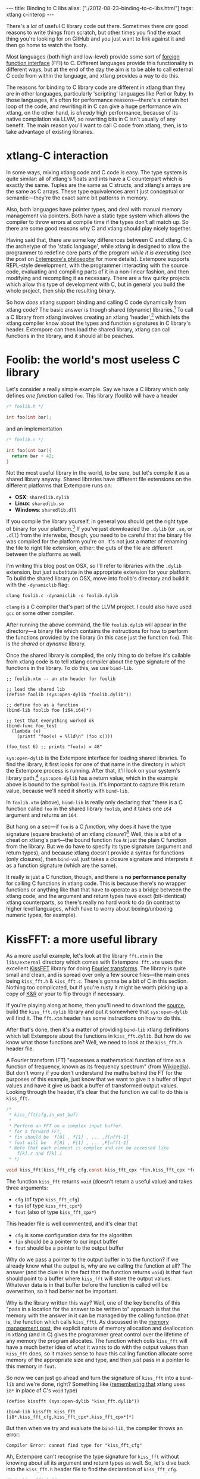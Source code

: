 #+begin_html
---
title: Binding to C libs
alias: ["./2012-08-23-binding-to-c-libs.html"]
tags: xtlang c-interop
---
#+end_html

There's a /lot/ of useful C library code out there. Sometimes there
/are/ good reasons to write things from scratch, but other times you
find the exact thing you're looking for on GitHub and you just want to
link against it and then go home to watch the footy.

Most languages (both high and low-level) provide some sort of
[[http://en.wikipedia.org/wiki/Foreign_function_interface][foreign function interface]] (FFI) to C. Different languages provide this
functionality in different ways, but at the end of the day the aim is
to be able to call external C code from within the language, and
xtlang provides a way to do this.  

The reasons for binding to C library code are different in xtlang than
they are in other languages, particularly 'scripting' languages like
Perl or Ruby. In those languages, it's often for performance
reasons---there's a certain hot loop of the code, and rewriting it in
C can give a huge performance win.  xtlang, on the other hand, is
/already/ high performance, because of its native compilation via
LLVM, so rewriting bits in C isn't usually of any benefit.  The main
reason you'll want to call C code from xtlang, then, is to take
advantage of existing libraries.

* xtlang-C interaction

In some ways, mixing xtlang code and C code is easy. The type system
is quite similar: all of xtlang's floats and ints have a C counterpart
which is exactly the same. Tuples are the same as C structs, and
xtlang's arrays are the same as C arrays. These type equivalences
aren't just conceptual or semantic---they're the exact same bit
patterns in memory.

Also, both languages have pointer types, and deal with manual memory
management via pointers. Both have a static type system which allows
the compiler to throw errors at compile time if the types don't all
match up. So there are some good reasons why C and xtlang should play
nicely together.

Having said that, there are some key differences between C and xtlang.
C is the archetype of the 'static language', while xtlang is designed
to allow the programmer to redefine core parts of the program /while
it is executing/ (see the post on [[file:2012-08-07-extempore-philosophy.org][Extempore's philosophy]] for more
details). Extempore supports REPL-style development, with the
programmer interacting with the source code, evaluating and compiling
parts of it in a non-linear fashion, and then modifying and
recompiling it as necessary.  There are a few quirky projects which
allow this type of development with C, but in general you build the
whole project, then ship the resulting binary.

So how /does/ xtlang support binding and calling C code dynamically
from xtlang code? The basic answer is though shared (dynamic)
libraries.[fn:static-vs-dynamic] To call a C library from xtlang
involves creating an xtlang 'header',[fn:header] which lets the xtlang
compiler know about the types and function signatures in C library's
header. Extempore can then load the shared library, xtlang can call
functions in the library, and it should all be peaches.

* Foolib: the world's most useless C library

Let's consider a really simple example.  Say we have a C library which
only defines /one function/ called =foo=.  This library (foolib) will
have a header

#+begin_src c
  /* foolib.h */
  
  int foo(int bar);
#+end_src

and an implementation

#+begin_src c
  /* foolib.c */
  
  int foo(int bar){
    return bar + 42;
  }
#+end_src

Not the most useful library in the world, to be sure, but let's
compile it as a shared library anyway. Shared libraries have different
file extensions on the different platforms that Extempore runs on:

- *OSX*: =sharedlib.dylib=
- *Linux*: =sharedlib.so=
- *Windows*: =sharedlib.dll=

If you compile the library yourself, in general you should get the
right type of binary for your platform.[fn:cross] If you've just
downloaded the =.dylib= (or =.so=, or =.dll=) from the interwebs,
though, you need to be careful that the binary file was compiled for
the platform you're on. It's not just a matter of renaming the file to
right file extension, either: the guts of the file are different
between the platforms as well.

I'm writing this blog post on OSX, so I'll refer to libraries with the
=.dylib= extension, but just substitute in the appropriate extension
for your platform. To build the shared library on OSX, move into
foolib's directory and build it with the =-dynamiclib= flag:

#+begin_example
clang foolib.c -dynamiclib -o foolib.dylib
#+end_example

=clang= is a C compiler that's part of the LLVM project. I could also
have used =gcc= or some other compiler.

After running the above command, the file =foolib.dylib= will appear
in the directory---a binary file which contains the instructions for
how to perform the functions provided by the library (in this case
just the function =foo=). This is the /shared/ or /dynamic/ library.

Once the shared library is compiled, the only thing to do before it's
callable from xtlang code is to tell xtlang compiler about the type
signature of the functions in the library. To do this, we use
=bind-lib=.

#+begin_src extempore
  ;; foolib.xtm -- an xtm header for foolib
  
  ;; load the shared lib
  (define foolib (sys:open-dylib "foolib.dylib"))
  
  ;; define foo as a function
  (bind-lib foolib foo [i64,i64]*)
  
  ;; test that everything worked ok
  (bind-func foo_test
    (lambda (x)
      (printf "foo(x) = %lld\n" (foo x))))
  
  (foo_test 6) ;; prints "foo(x) = 48"
#+end_src

=sys:open-dylib= is the Extempore interface for loading shared
libraries. To find the library, it first looks for one of that name in
the directory in which the Extempore process is running. After that,
it'll look on your system's library path.[fn:sysopen] =sys:open-dylib=
has a return value, which in the example above is bound to the symbol
=foolib=. It's important to capture this return value, because we'll
need it shortly with =bind-lib=.

In =foolib.xtm= (above), =bind-lib= is really only declaring that
"there is a C function called =foo= in the shared library =foolib=,
and it takes one =i64= argument and returns an =i64=.

But hang on a sec---if =foo= is a C /function/, why does it have the
type signature (square brackets) of an xtlang /closure/?[fn:fn-vs-cls]
Well, this is a bit of a cheat on xtlang's part---the bound function
=foo= /is/ just the plain C function from the library.  But we do have
to specify its type signature (argument and return types), and because
xtlang doesn't provide a syntax for functions (only closures), then
=bind-val= just takes a closure signature and interprets it as a
function signature (which are the same).

It really is just a C function, though, and there is
*no performance penalty* for calling C functions in xtlang code.  This
is because there's no wrapper functions or anything like that that
have to operate as a bridge between the xtlang code, and the argument
and return types have exact (bit-identical) xtlang counterparts, so
there's really no hard work to do (in contrast to higher level
languages, which have to worry about boxing/unboxing numeric types,
for example).

* KissFFT: a more useful library

As a more useful example, let's look at the library =fft.xtm= in the
=libs/external= directory which comes with Extempore. =fft.xtm= uses
the excellent [[http://sourceforge.net/projects/kissfft/][KissFFT]] library for doing [[http://en.wikipedia.org/wiki/Fourier_transform][Fourier transforms]]. The
library is quite small and clean, and is spread over only a few source
files---the main ones being =kiss_fft.h= & =kiss_fft.c=. There's gonna
be a bit of C in this section. Nothing too complicated, but if you're
rusty it might be worth picking up a copy of [[http://www.iu.hio.no/~mark/CTutorial/CTutorial.html][K&R]] or your to flip
through if necessary.

If you're playing along at home, then you'll need to download the
[[http://sourceforge.net/projects/kissfft/files/kissfft/][source]], build the =kiss_fft.dylib= library and put it somewhere that
=sys:open-dylib= will find it. The =fft.xtm= header has some
instructions on how to do this.

After that's done, then it's a matter of providing =bind-lib= xtlang
definitions which tell Extempore about the functions in
=kiss_fft.dylib=.  But how do we know what those functions are?  Well,
we need to look at the =kiss_fft.h= header file.

A Fourier transform (FT) "expresses a mathematical function of time as a
function of frequency, known as its frequency spectrum" (from
[[http://en.wikipedia.org/wiki/Fourier_transform][Wikipedia]]). But don't worry if you don't understand the maths behind
the FT for the purposes of this example, just know that we want to
give it a buffer of input values and have it give us back a buffer of
transformed output values. Looking through the header, it's clear that
the function we call to do this is =kiss_fft=.

#+begin_src c
  /*
   * kiss_fft(cfg,in_out_buf)
   *
   * Perform an FFT on a complex input buffer.
   * for a forward FFT,
   * fin should be  f[0] , f[1] , ... ,f[nfft-1]
   * fout will be   F[0] , F[1] , ... ,F[nfft-1]
   * Note that each element is complex and can be accessed like
      f[k].r and f[k].i
   * */
  
  void kiss_fft(kiss_fft_cfg cfg,const kiss_fft_cpx *fin,kiss_fft_cpx *fout);
#+end_src

The function =kiss_fft= returns =void= (doesn't return a useful
value) and takes three arguments:

- =cfg= (of type =kiss_fft_cfg=)
- =fin= (of type =kiss_fft_cpx*=)
- =fout= (also of type =kiss_fft_cpx*=)

This header file is well commented, and it's clear that

- =cfg= is some configuration data for the algorithm
- =fin= should be a pointer to our input buffer
- =fout= should be a pointer to the output buffer

Why do we pass a pointer to the output buffer in to the function? If
we already know what the output is, why are we calling the function at
all? The answer (and the clue is in the fact that the function returns
=void=) is that =fout= should point to a buffer where =kiss_fft= will
store the output values. Whatever data is in that buffer before the
function is called will be overwritten, so it had better not be
important.

Why is the library written this way?  Well, one of the key benefits of
this "pass in a location for the answer to be written to" approach is
that the memory with the answer in it can be managed by the calling
function (that is, the function which calls =kiss_fft=).  As discussed
in the [[file:2012-08-17-memory-management-in-extempore.org][memory management post]], the explicit nature of memory
allocation and deallocation in xtlang (and in C) gives the programmer
great control over the lifetime of any memory the program allocates.
The function which /calls/ =kiss_fft= will have a much better idea of
what it wants to do with the output values than =kiss_fft= does, so it
makes sense to have this calling function allocate some memory of the
appropriate size and type, and then just pass in a pointer to this
memory in =fout=.

So now we can just go ahead and turn the signature of =kiss_fft= into
a =bind-lib= and we're done, right?  Something like ([[file:2012-08-09-xtlang-type-reference.org][remembering that]]
xtlang uses =i8*= in place of C's =void= type)

#+begin_src extempore
  (define kissfft (sys:open-dylib "kiss_fft.dylib"))
  
  (bind-lib kissfft kiss_fft [i8*,kiss_fft_cfg,kiss_fft_cpx*,kiss_fft_cpx*]*)
#+end_src

But then when we try and evaluate the =bind-lib=, the compiler throws
an error:

#+begin_example
Compiler Error: cannot find type for "kiss_fft_cfg"
#+end_example

Ah, Extempore can't recognise the type signature for =kiss_fft=
without knowing about all its argument and return types as well. So,
let's dive back into the =kiss_fft.h= header file to find the
declaration of =kiss_fft_cfg=.

#+begin_src c
  /* in kiss_fft.h */

  typedef struct kiss_fft_state* kiss_fft_cfg;
#+end_src

So it seems that =kiss_fft_cfg= is actually =typedef='ed as a pointer
to the struct =kiss_fft_state=.  A =typedef= is just like a
=bind-alias= in xtlang: the compiler doesn't know anything about it,
it just looks like the type it points to.  So the function =kiss_fft=
is really expecting =kiss_fft_state*= to be the type of its first
argument.  We need to find the definition of /this/ type.

Hmm, it's not in =kiss_fft.h=.  A look in /all/ the header
files in the KissFFT source directory (with =grep kiss_fft_state *.h=)
reveals that it's actually defined in =_kiss_fft_guts.h=.

#+begin_src c
  /* in _kiss_fft_guts.h */

  struct kiss_fft_state{
      int nfft;
      int inverse;
      int factors[2*MAXFACTORS];
      kiss_fft_cpx twiddles[1];
  };
#+end_src

So the =kiss_fft_state= struct has four members:

- =nfft= (an =int=)
- =inverse= (an =int=)
- =factors= (an =int= array of length =2= \times =MAXFACTORS=)
- =twiddles= (a =kiss_fft_cpx= array of length =1=)

Earlier in that header =MAXFACTORS= is defined to be 32, so the
=factos= array will be of length =64=. Also, in =twiddles=, the
=kiss_fft_cpx= type is new---we haven't found a definition for it yet.
So we need to do that before we can tell the xtlang compiler about the
=kiss_fft_state= struct.

The =kiss_fft_cpx= definition is back in =kiss_fft.h=

#+begin_src c
  /* in kiss_fft.h */
  
  #ifdef FIXED_POINT
  #include <sys/types.h>  
  # if (FIXED_POINT == 32)
  #  define kiss_fft_scalar int32_t
  # else  
  #  define kiss_fft_scalar int16_t
  # endif
  #else
  # ifndef kiss_fft_scalar
  /*  default is float */
  #   define kiss_fft_scalar float
  # endif
  #endif
  
  typedef struct {
      kiss_fft_scalar r;
      kiss_fft_scalar i;
  }kiss_fft_cpx;
  
  typedef struct kiss_fft_state* kiss_fft_cfg;
#+end_src

=kiss_fft_cpx= is itself a struct with two values, =r= and =i=, which
are both of type =kiss_fft_scalar=.  Looking at the top part of that
code, the type of =kiss_fft_scalar= depends on how the library was
compiled (all those =#ifdef= checks are performed at compile time).
In this case (and you can either trust me or check for yourself), we
didn't pass any options for a fixed-point version of the
library or anything special, so =kiss_fft_scalar= will have the 'default'
type of =float=.

=kiss_fft_cpx= is therefore a struct of two floats.  This makes sense
given our knowledge of what the struct is designed to represent: a
complex number.  The two =float= members are for the real (=r=) and
imaginary (=i=) part of the complex number.

Now, finally, we know all the types we need to call =kiss_fft=. We
just need to tell the xtlang compiler about them.

#+begin_src extempore
  ;; in fft.xtm
  
  (bind-type kiss_fft_cpx <float,float>)
  (bind-type kiss_fft_state <i32,i32,|64,i32|,|1,kiss_fft_cpx|>)
  (bind-alias kiss_fft_cfg kiss_fft_state*)
  
  (bind-lib kissfft kiss_fft [i8*,kiss_fft_cfg,kiss_fft_cpx*,kiss_fft_cpx*]*)
#+end_src

See how each struct in C gets bound as a type in xtlang? If you don't
believe me, go and have a look at the struct definitions above---they
should match up perfectly.  We can now create tuples of type
=kiss_fft_cpx= in xtlang just like we would any other tuple, and in
fact we'll /have to/ if we want to actually call the
functions from the library.

So after all this detective work, finding and declaring the
appropriate type signatures, the above code finally compiles:

#+begin_example
Bound kiss_fft_cpx >>> <float,float>
Bound kiss_fft_state >>> <i32,i32,|64,i32|,|1,kiss_fft_cpx|>
Aliased kiss_fft_cfg >>> kiss_fft_state*
Bound kiss_fft >>> [i8*,kiss_fft_cfg,kiss_fft_cpx*,kiss_fft_cpx*]*
#+end_example

There are a few more functions in the actual =fft.xtm= file which I
haven't included in this post: helper functions for setting up the
=kiss_fft_cfg= struct, determining efficient FFT stride lengths and
other things like that. You don't have to =bind-lib= all the functions
in the library, just the ones you need, although knowing which ones
sometimes more of an art than a science. If the library has a well
defined [[http://en.wikipedia.org/wiki/Application_programming_interface][API]] then it might be clear exactly how to get what you want
out of the library, but sometimes it just takes a bit of digging
around and looking at the code. In general, the approach I've taken
here of "find the function you want to call first, then work backwards
to define all the necessary types and helper functions" is probably
not a bad one.

* The external directory

If you've looked around the extempore =examples= or =libs= directory,
you might have noticed that there are =core=, =external= and =contrib=
subdirectories in each one.  The reason for the core/external
distinction is that any =.xtm= file which doesn't require binding to
an external C library goes in =core=, and any =.xtm= file that /does/
call into a shared library goes in =external=.  =contrib= is for
platform-dependent things, such as the Kinect library.

Everything in these folders is honest-to-goodness xtlang code just
like you could write yourself, and if you want to change anything in
these libraries you can do it on the fly, just as you can with any
other xtlang code. This is pretty cool---there's something exciting
about being able to hack on the standard library while your code is
running.

They're also a great place to explore and get ideas for your own
xtlang code. And if you do end up writing a cool library (or xtlang
bindings for a cool C shared library) then submit a pull request and
we'll see if we can get it included in the main Extempore
distribution.

[fn:static-vs-dynamic] To recap, C libraries can either be statically compiled into an
application, or dynamically linked in at run-time. There are pros and
cons to both approaches, and so C libraries can be compiled either
statically or dynamically (by setting a compiler flag).

[fn:cross] It is possible to compile on one platform for a different
target platform---this is called /cross-compiling/.  But if you know
how to do that then you don't need these instructions anyway.

[fn:fn-vs-cls] See [[file:2012-08-09-xtlang-type-reference.org][this post]] for more detail on the differences
between closures and functions.

[fn:sysopen] =sys:open-dylib= doesn't do anything clever, just tries
to find and load a shared library of the name you gave it. So it's up
to you to make sure that the library exists, and is of the right type
for your platform.

[fn:header] I'm using the term /header/ in quotes because it doesn't
have to be its own source file, there are no restrictions on naming,
etc.  It's just regular xtlang code that needs to be evaluated before
you can use the functions in the library.
